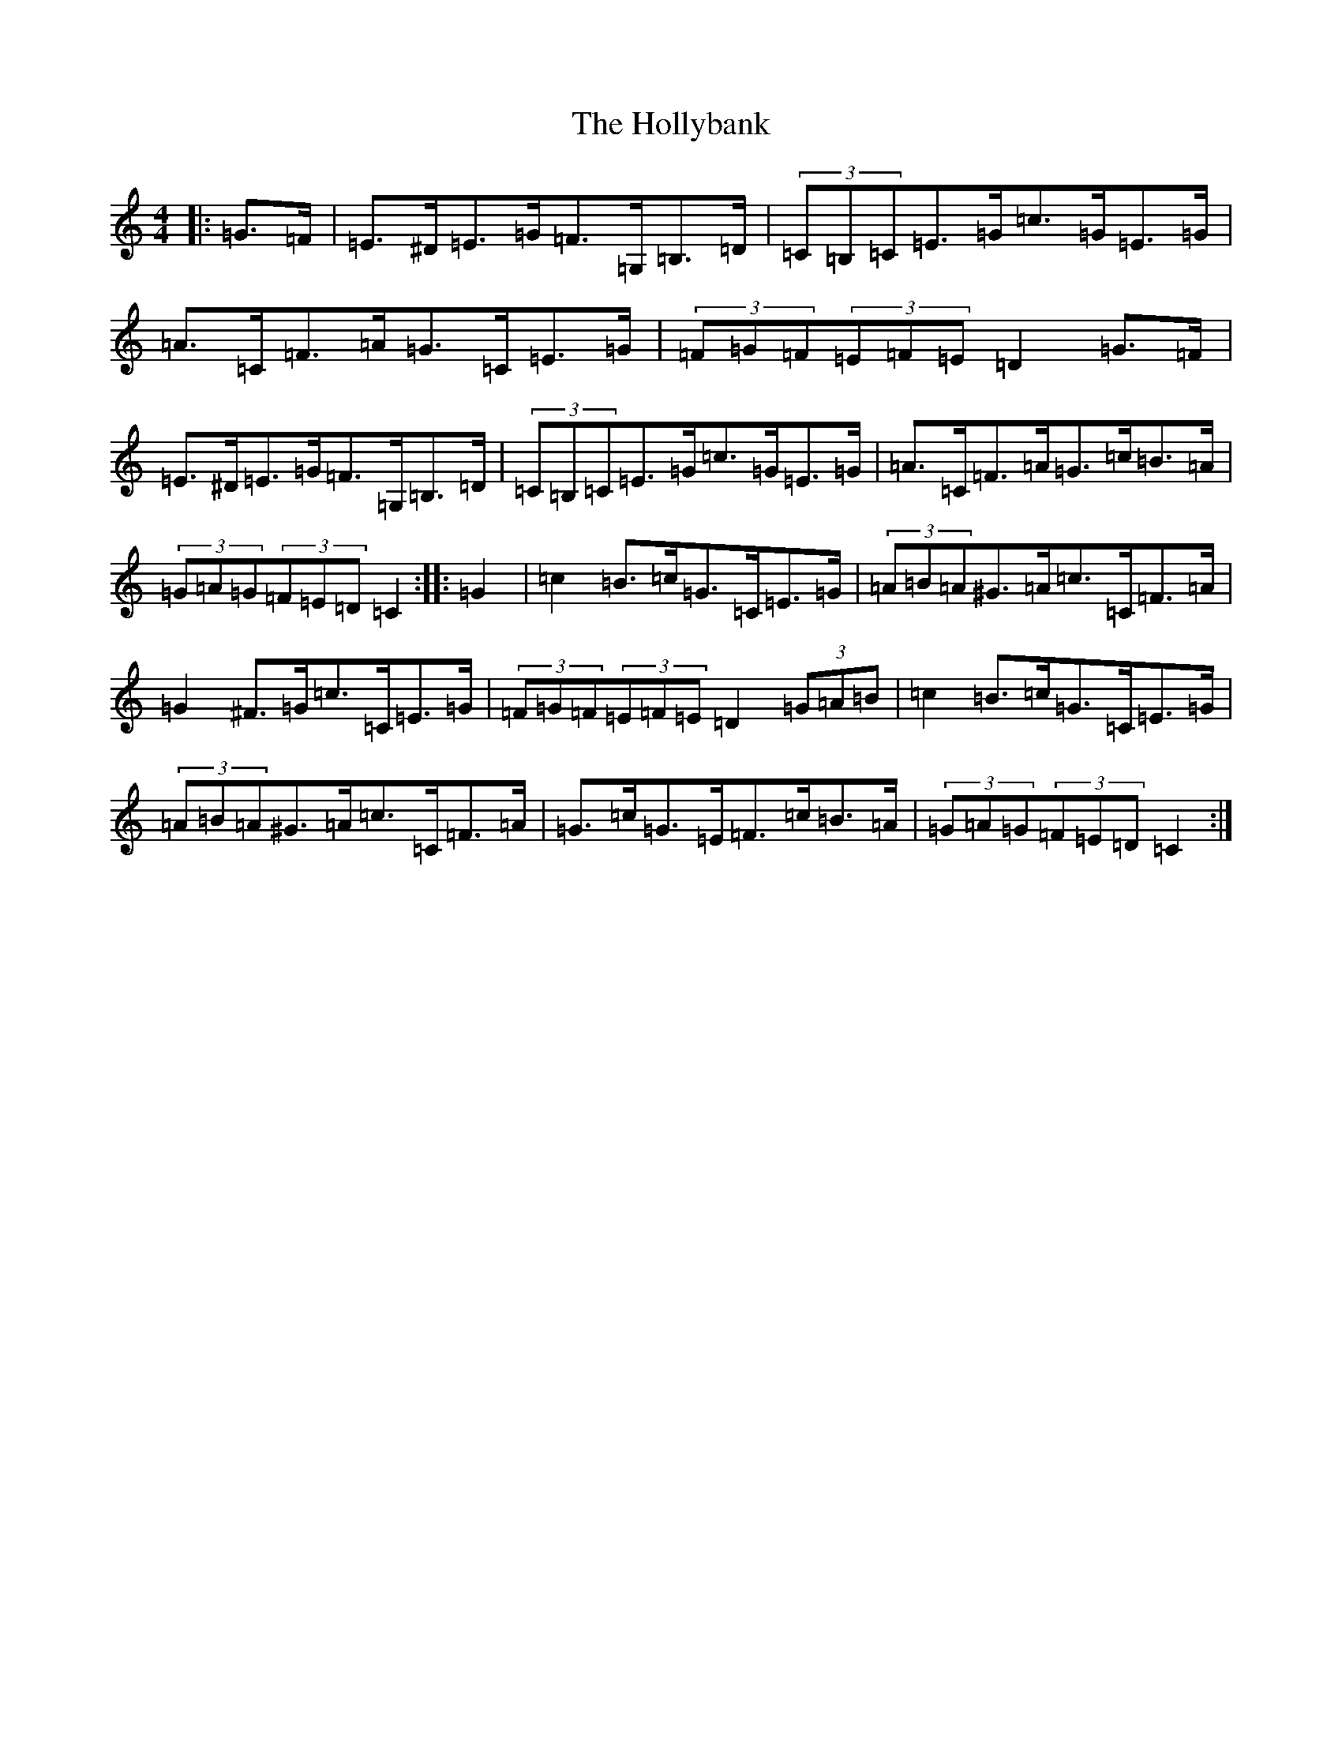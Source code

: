 X: 9247
T: Hollybank, The
S: https://thesession.org/tunes/12671#setting21382
R: hornpipe
M:4/4
L:1/8
K: C Major
|:=G>=F|=E>^D=E>=G=F>=G,=B,>=D|(3=C=B,=C=E>=G=c>=G=E>=G|=A>=C=F>=A=G>=C=E>=G|(3=F=G=F(3=E=F=E=D2=G>=F|=E>^D=E>=G=F>=G,=B,>=D|(3=C=B,=C=E>=G=c>=G=E>=G|=A>=C=F>=A=G>=c=B>=A|(3=G=A=G(3=F=E=D=C2:||:=G2|=c2=B>=c=G>=C=E>=G|(3=A=B=A^G>=A=c>=C=F>=A|=G2^F>=G=c>=C=E>=G|(3=F=G=F(3=E=F=E=D2(3=G=A=B|=c2=B>=c=G>=C=E>=G|(3=A=B=A^G>=A=c>=C=F>=A|=G>=c=G>=E=F>=c=B>=A|(3=G=A=G(3=F=E=D=C2:|